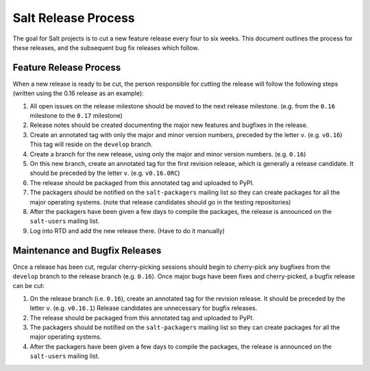 ====================
Salt Release Process
====================

The goal for Salt projects is to cut a new feature release every four to six
weeks.  This document outlines the process for these releases, and the
subsequent bug fix releases which follow.


Feature Release Process
=======================

When a new release is ready to be cut, the person responsible for cutting the
release will follow the following steps (written using the 0.16 release as an
example):

#. All open issues on the release milestone should be moved to the next release
   milestone. (e.g. from the ``0.16`` milestone to the ``0.17`` milestone)
#. Release notes should be created documenting the major new features and
   bugfixes in the release.
#. Create an annotated tag with only the major and minor version numbers,
   preceded by the letter ``v``.  (e.g. ``v0.16``)  This tag will reside on the
   ``develop`` branch.
#. Create a branch for the new release, using only the major and minor version
   numbers.  (e.g. ``0.16``)
#. On this new branch, create an annotated tag for the first revision release,
   which is generally a release candidate.  It should be preceded by the letter
   ``v``.  (e.g. ``v0.16.0RC``)
#. The release should be packaged from this annotated tag and uploaded to PyPI.
#. The packagers should be notified on the ``salt-packagers`` mailing list so
   they can create packages for all the major operating systems.  (note that
   release candidates should go in the testing repositories)
#. After the packagers have been given a few days to compile the packages, the
   release is announced on the ``salt-users`` mailing list.
#. Log into RTD and add the new release there.  (Have to do it manually)


Maintenance and Bugfix Releases
===============================

Once a release has been cut, regular cherry-picking sessions should begin to
cherry-pick any bugfixes from the ``develop`` branch to the release branch
(e.g. ``0.16``).  Once major bugs have been fixes and cherry-picked, a bugfix
release can be cut:

#. On the release branch (i.e. ``0.16``), create an annotated tag for the
   revision release.  It should be preceded by the letter ``v``.  (e.g.
   ``v0.16.1``)  Release candidates are unnecessary for bugfix releases.
#. The release should be packaged from this annotated tag and uploaded to PyPI.
#. The packagers should be notified on the ``salt-packagers`` mailing list so
   they can create packages for all the major operating systems.
#. After the packagers have been given a few days to compile the packages, the
   release is announced on the ``salt-users`` mailing list.
